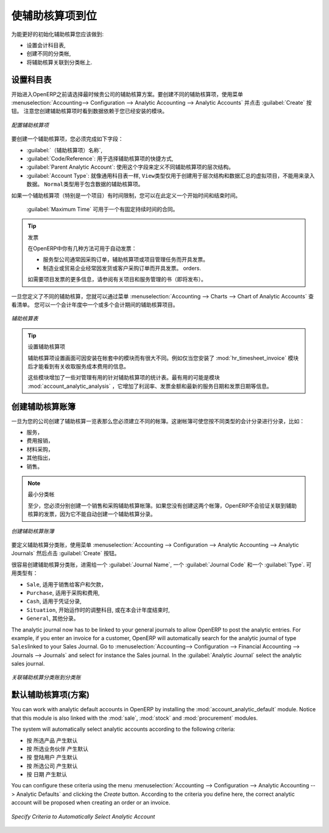 .. i18n: .. index::
.. i18n:    single: analytic; accounts
..

.. index::
   single: analytic; accounts

.. i18n: Putting Analytic Accounts in Place
.. i18n: ==================================
..

使辅助核算项到位
==================================

.. i18n: For the initial setup of good analytic accounts you should:
..

为能更好的初始化辅助核算您应该做到:

.. i18n: * set up the chart of accounts,
.. i18n: 
.. i18n: * create the different journals,
.. i18n: 
.. i18n: * link the analytic journals to your accounting journals.
..

* 设置会计科目表,

* 创建不同的分类帐,

* 将辅助核算关联到分类帐上.

.. i18n: Setting up the Chart of Accounts
.. i18n: --------------------------------
..

设置科目表
--------------------------------

.. i18n: Start by choosing the most suitable analytic representation for your company before entering it into OpenERP. To create the different analytic accounts, use the menu :menuselection:`Accounting--> Configuration --> Analytic Accounting --> Analytic Accounts` and click the :guilabel:`Create` button.
.. i18n: Note that the data you see when creating an analytic account will depend upon the business applications installed.
..

开始进入OpenERP之前请选择最时候贵公司的辅助核算方案。要创建不同的辅助核算项，使用菜单 :menuselection:`Accounting--> Configuration --> Analytic Accounting --> Analytic Accounts` 并点击 :guilabel:`Create` 按钮。
注意您创建辅助核算项时看到数据依赖于您已经安装的模块。

.. i18n: .. figure::  images/account_analytic_form.png
.. i18n:    :scale: 75
.. i18n:    :align: center
.. i18n: 
.. i18n:    *Setting up an Analytic Account*
..

.. figure::  images/account_analytic_form.png
   :scale: 75
   :align: center

   *配置辅助核算项*

.. i18n: To create an analytic account, you have to complete the main fields:
..

要创建一个辅助核算项，您必须完成如下字段：

.. i18n: * the :guilabel:`Account Name`,
.. i18n: 
.. i18n: * the :guilabel:`Code/Reference`: used as a shortcut for selecting the account,
.. i18n: 
.. i18n: * the :guilabel:`Parent Analytic Account`: use this field to define the hierarchy between the accounts.
.. i18n: 
.. i18n: * the :guilabel:`Account Type`: just like general accounts, the \ ``View``\ type is used for virtual accounts which are used only to create a hierarchical structure and for subtotals, and not to store accounting entries. The \ ``Normal``\ type will be used for analytic accounts containing entries.
..

*  :guilabel:`（辅助核算项）名称`,

*  :guilabel:`Code/Reference`: 用于选择辅助核算项的快捷方式,

*  :guilabel:`Parent Analytic Account`: 使用这个字段来定义不同辅助核算项的层次结构。

*  :guilabel:`Account Type`: 就像通用科目表一样,  \ ``View``\ 类型仅用于创建用于层次结构和数据汇总的虚拟项目，不能用来录入数据。  \ ``Normal``\ 类型用于包含数据的辅助核算项。

.. i18n: If an analytic account (e.g. a project) is for a limited time, you can define a start and end date here.
..

如果一个辅助核算项（特别是一个项目）有时间限制，您可以在此定义一个开始时间和结束时间。

.. i18n: The :guilabel:`Maximum Time` can be used for contracts with a fixed limit of hours to use.
..

 :guilabel:`Maximum Time` 可用于一个有固定持续时间的合同。

.. i18n: .. index::
.. i18n:    single: invoicing
..

.. index::
   single: invoicing

.. i18n: .. tip:: Invoicing
.. i18n: 
.. i18n:         You have several methods available to you in OpenERP for automated invoicing:
.. i18n: 
.. i18n:         * Service companies usually use invoicing from purchase orders, analytic accounts or
.. i18n:           project management tasks.
.. i18n: 
.. i18n:         * Manufacturing and trading companies more often use invoicing from deliveries or customer purchase
.. i18n:           orders.
.. i18n: 
.. i18n:         For more information about invoicing from projects, we refer to the book (soon to be released) about Project and Services Management.
..

.. tip:: 发票

        在OpenERP中你有几种方法可用于自动发票：

        * 服务型公司通常因采购订单，辅助核算项或项目管理任务而开具发票。

        * 制造业或贸易企业经常因发货或客户采购订单而开具发票。
          orders.

        如需要项目发票的更多信息，请参阅有关项目和服务管理的书（即将发布）。

.. i18n: Once you have defined the different analytic accounts, you can view your chart through the menu :menuselection:`Accounting --> Charts --> Chart of Analytic Accounts`. You can display analytic accounts for one or more periods or for an entire financial year.
..

一旦您定义了不同的辅助核算，您就可以通过菜单 :menuselection:`Accounting --> Charts --> Chart of Analytic Accounts` 查看清单。 您可以一个会计年度中一个或多个会计期间的辅助核算项目。

.. i18n: .. figure::  images/account_analytic_chart.png
.. i18n:    :scale: 85
.. i18n:    :align: center
.. i18n: 
.. i18n:    *Analytic Chart of Accounts*
..

.. figure::  images/account_analytic_chart.png
   :scale: 85
   :align: center

   *辅助核算表*

.. i18n: .. index::
.. i18n:    single: module; hr_timesheet_invoice
.. i18n:    single: module; account_analytic_analysis
..

.. index::
   single: module; hr_timesheet_invoice
   single: module; account_analytic_analysis

.. i18n: .. tip:: Setting up an Analytic Account
.. i18n: 
.. i18n:         The setup screen for an analytic account can vary according to the modules installed in your database.
.. i18n:         For example, you will see information about recharging services only if you have the module :mod:`hr_timesheet_invoice` installed.
.. i18n: 
.. i18n:         Some of these modules add helpful management statistics to the analytic account. The most useful is probably the module :mod:`account_analytic_analysis`, which adds such information as indicators about your margins, invoicing amounts, and latest service dates and invoice dates.
..

.. tip:: 设置辅助核算项

        辅助核算项设置画面可因安装在帐套中的模块而有很大不同。例如仅当您安装了 :mod:`hr_timesheet_invoice` 模块后才能看到有关收取服务成本费用的信息。

        这些模块增加了一些对管理有用的针对辅助核算项的统计表。最有用的可能是模块 :mod:`account_analytic_analysis` ，它增加了利润率、发票金额和最新的服务日期和发票日期等信息。

.. i18n: Creating Journals
.. i18n: -----------------
..

创建辅助核算账簿
-----------------

.. i18n: Once the analytic chart has been created for your company, you have to create the different journals.
.. i18n: These journals enable you to categorise the different accounting entries by their type, such as:
..

一旦为您的公司创建了辅助核算一览表那么您必须建立不同的帐簿。这谢帐簿可使您按不同类型的会计分录进行分录，比如：

.. i18n: * services,
.. i18n: 
.. i18n: * expense reimbursements,
.. i18n: 
.. i18n: * purchases of materials,
.. i18n: 
.. i18n: * miscellaneous expenditure,
.. i18n: 
.. i18n: * sales.
..

* 服务，

* 费用报销，

* 材料采购，

* 其他指出，

* 销售。

.. i18n: .. index::
.. i18n:    single: journal; minimal journals
..

.. index::
   single: journal; minimal journals

.. i18n: .. note::  Minimal Journals
.. i18n: 
.. i18n:         At a minimum, you have to create one analytic journal for Sales and one for Purchases.
.. i18n:         If you do not create these two, OpenERP will not validate invoices linked to an analytic account,
.. i18n:         because it would not be able to create an analytic accounting entry automatically.
..

.. note::  最小分类帐

        至少，您必须分别创建一个销售和采购辅助核算帐簿。如果您没有创建这两个帐簿，OpenERP不会验证关联到辅助核算的发票，因为它不能自动创建一个辅助核算分录。
        
.. i18n: .. figure::  images/account_analytic_journal.png
.. i18n:    :scale: 85
.. i18n:    :align: center
.. i18n: 
.. i18n:    *Creating an Analytic Journal*
..

.. figure::  images/account_analytic_journal.png
   :scale: 85
   :align: center

   *创建辅助核算账簿*

.. i18n: To define your analytic journals, use the menu :menuselection:`Accounting --> Configuration --> Analytic Accounting --> Analytic Journals` then click the :guilabel:`Create` button.
..

要定义辅助核算分类账，使用菜单 :menuselection:`Accounting --> Configuration --> Analytic Accounting --> Analytic Journals` 然后点击 :guilabel:`Create` 按钮。

.. i18n: It is easy to create an analytic journal. Just give it a :guilabel:`Journal Name`, a :guilabel:`Journal Code` and a :guilabel:`Type`. The
.. i18n: types available are:
..

很容易创建辅助核算分类账，进需给一个 :guilabel:`Journal Name`, 一个 :guilabel:`Journal Code` 和一个 :guilabel:`Type`. 可用类型有：

.. i18n: * \ ``Sale``\, for sales to customers and for credit notes,
.. i18n: 
.. i18n: * \ ``Purchase``\, for purchases and expenses,
.. i18n: 
.. i18n: * \ ``Cash``\, for financial entries,
.. i18n: 
.. i18n: * \ ``Situation``\, to adjust accounts when starting an activity, or at the end of the financial year,
.. i18n: 
.. i18n: * \ ``General``\, for all other entries.
..

* \ ``Sale``\, 适用于销售给客户和欠款，

* \ ``Purchase``\, 适用于采购和费用,

* \ ``Cash``\, 适用于凭证分录,

* \ ``Situation``\, 开始运作时的调整科目, 或在本会计年度结束时,

* \ ``General``\, 其他分录。

.. i18n: The analytic journal now has to be linked to your general journals to allow OpenERP to post the analytic entries. For example, if you enter an invoice for a customer, OpenERP will automatically search for the analytic journal of type \ ``Sales``\ linked to your Sales Journal.
.. i18n: Go to :menuselection:`Accounting--> Configuration --> Financial Accounting --> Journals --> Journals` and select for instance the Sales journal. In the :guilabel:`Analytic Journal` select the analytic sales journal.
..

The analytic journal now has to be linked to your general journals to allow OpenERP to post the analytic entries. For example, if you enter an invoice for a customer, OpenERP will automatically search for the analytic journal of type \ ``Sales``\ linked to your Sales Journal.
Go to :menuselection:`Accounting--> Configuration --> Financial Accounting --> Journals --> Journals` and select for instance the Sales journal. In the :guilabel:`Analytic Journal` select the analytic sales journal.

.. i18n: .. figure::  images/account_general_journal.png
.. i18n:    :scale: 85
.. i18n:    :align: center
.. i18n: 
.. i18n:    *Linking an Analytic Journal to a Journal*
..

.. figure::  images/account_general_journal.png
   :scale: 85
   :align: center

   *关联辅助核算分类账到分类账*

.. i18n: Working with Analytic Defaults
.. i18n: ------------------------------
..

默认辅助核算项(方案)
------------------------------

.. i18n: You can work with analytic default accounts in OpenERP by installing the :mod:`account_analytic_default` module. Notice that this module is also linked with the :mod:`sale`, :mod:`stock` and :mod:`procurement` modules.
..

You can work with analytic default accounts in OpenERP by installing the :mod:`account_analytic_default` module. Notice that this module is also linked with the :mod:`sale`, :mod:`stock` and :mod:`procurement` modules.

.. i18n: The system will automatically select analytic accounts according to the following criteria:
..

The system will automatically select analytic accounts according to the following criteria:

.. i18n: * Product
.. i18n: * Partner
.. i18n: * User
.. i18n: * Company
.. i18n: * Date
..

* 按 所选产品 产生默认
* 按 所选业务伙伴 产生默认
* 按 登陆用户 产生默认
* 按 所选公司 产生默认
* 按 日期 产生默认

.. i18n: You can configure these criteria using the menu :menuselection:`Accounting --> Configuration --> Analytic Accounting --> Analytic Defaults` and clicking the `Create` button.
.. i18n: According to the criteria you define here, the correct analytic account will be proposed when creating an order or an invoice.
..

You can configure these criteria using the menu :menuselection:`Accounting --> Configuration --> Analytic Accounting --> Analytic Defaults` and clicking the `Create` button.
According to the criteria you define here, the correct analytic account will be proposed when creating an order or an invoice.

.. i18n: .. figure::  images/account_analytic_default.png
.. i18n:    :scale: 85
.. i18n:    :align: center
.. i18n: 
.. i18n:    *Specify Criteria to Automatically Select Analytic Account*
..

.. figure::  images/account_analytic_default.png
   :scale: 85
   :align: center

   *Specify Criteria to Automatically Select Analytic Account*

.. i18n: .. Copyright © Open Object Press. All rights reserved.
..

.. Copyright © Open Object Press. All rights reserved.

.. i18n: .. You may take electronic copy of this publication and distribute it if you don't
.. i18n: .. change the content. You can also print a copy to be read by yourself only.
..

.. You may take electronic copy of this publication and distribute it if you don't
.. change the content. You can also print a copy to be read by yourself only.

.. i18n: .. We have contracts with different publishers in different countries to sell and
.. i18n: .. distribute paper or electronic based versions of this book (translated or not)
.. i18n: .. in bookstores. This helps to distribute and promote the OpenERP product. It
.. i18n: .. also helps us to create incentives to pay contributors and authors using author
.. i18n: .. rights of these sales.
..

.. We have contracts with different publishers in different countries to sell and
.. distribute paper or electronic based versions of this book (translated or not)
.. in bookstores. This helps to distribute and promote the OpenERP product. It
.. also helps us to create incentives to pay contributors and authors using author
.. rights of these sales.

.. i18n: .. Due to this, grants to translate, modify or sell this book are strictly
.. i18n: .. forbidden, unless Tiny SPRL (representing Open Object Press) gives you a
.. i18n: .. written authorisation for this.
..

.. Due to this, grants to translate, modify or sell this book are strictly
.. forbidden, unless Tiny SPRL (representing Open Object Press) gives you a
.. written authorisation for this.

.. i18n: .. Many of the designations used by manufacturers and suppliers to distinguish their
.. i18n: .. products are claimed as trademarks. Where those designations appear in this book,
.. i18n: .. and Open Object Press was aware of a trademark claim, the designations have been
.. i18n: .. printed in initial capitals.
..

.. Many of the designations used by manufacturers and suppliers to distinguish their
.. products are claimed as trademarks. Where those designations appear in this book,
.. and Open Object Press was aware of a trademark claim, the designations have been
.. printed in initial capitals.

.. i18n: .. While every precaution has been taken in the preparation of this book, the publisher
.. i18n: .. and the authors assume no responsibility for errors or omissions, or for damages
.. i18n: .. resulting from the use of the information contained herein.
..

.. While every precaution has been taken in the preparation of this book, the publisher
.. and the authors assume no responsibility for errors or omissions, or for damages
.. resulting from the use of the information contained herein.

.. i18n: .. Published by Open Object Press, Grand Rosière, Belgium
..

.. Published by Open Object Press, Grand Rosière, Belgium
